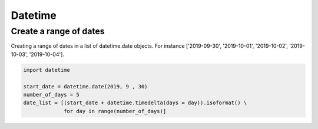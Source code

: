 Datetime
========

Create a range of dates
-----------------------

Creating a range of dates in a list of datetime.date objects. For instance ['2019-09-30', '2019-10-01', '2019-10-02', '2019-10-03', '2019-10-04'].

.. code-block:: python

   import datetime

   start_date = datetime.date(2019, 9 , 30)
   number_of_days = 5
   date_list = [(start_date + datetime.timedelta(days = day)).isoformat() \
                for day in range(number_of_days)]


